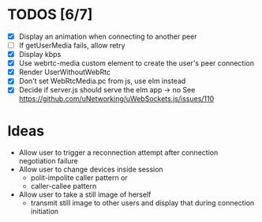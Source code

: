 #+STARTUP: showeverything

* TODOS [6/7]
  - [X] Display an animation when connecting to another peer
  - [ ] If getUserMedia fails, allow retry
  - [X] Display kbps
  - [X] Use webrtc-media custom element to create the user's peer connection
  - [X] Render UserWithoutWebRtc
  - [X] Don't set WebRtcMedia.pc from js, use elm instead
  - [X] Decide if server.js should serve the elm app -> no
        See https://github.com/uNetworking/uWebSockets.js/issues/110

* Ideas
  - Allow user to trigger a reconnection attempt after connection negotiation failure
  - Allow user to change devices inside session
    - polit-impolite caller pattern or
    - caller-callee pattern
  - Allow user to take a still image of herself
    - transmit still image to other users and display that during connection initiation

